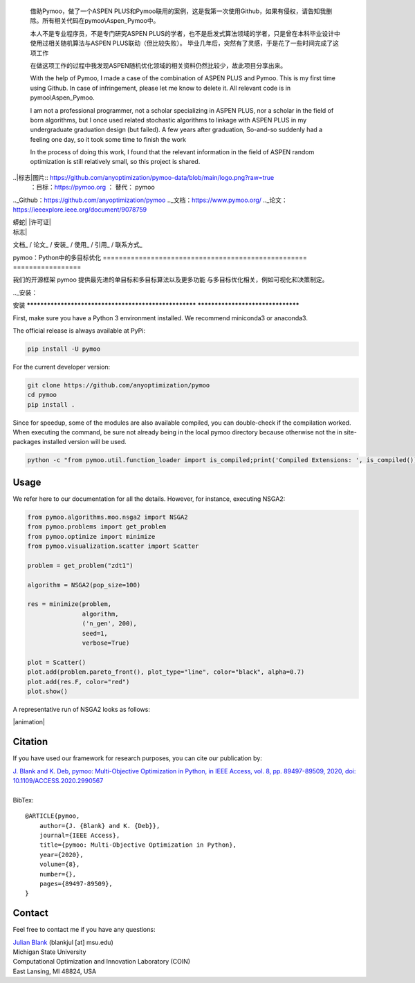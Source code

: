    借助Pymoo，做了一个ASPEN PLUS和Pymoo联用的案例，这是我第一次使用Github，如果有侵权，请告知我删除。所有相关代码在pymoo\\Aspen_Pymoo中。

   本人不是专业程序员，不是专门研究ASPEN PLUS的学者，也不是启发式算法领域的学者，只是曾在本科毕业设计中使用过相关随机算法与ASPEN PLUS联动（但比较失败）。 毕业几年后，突然有了灵感，于是花了一些时间完成了这项工作

   在做这项工作的过程中我发现ASPEN随机优化领域的相关资料仍然比较少，故此项目分享出来。


   With the help of Pymoo, I made a case of the combination of ASPEN PLUS and Pymoo. This is my first time using Github. In case of infringement, please let me know to delete it. All relevant code is in pymoo\\Aspen_Pymoo.

   I am not a professional programmer, not a scholar specializing in ASPEN PLUS, nor a scholar in the field of born algorithms, but I once used related stochastic algorithms to linkage with ASPEN PLUS in my undergraduate graduation design (but failed). A few years after graduation, So-and-so suddenly had a feeling one day, so it took some time to finish the work

   In the process of doing this work, I found that the relevant information in the field of ASPEN random optimization is still relatively small, so this project is shared.

.. | 蟒蛇|图片:: https://img.shields.io/badge/python-3.10-blue.svg
   ：替代：Python 3.10

.. |许可证|图片:: https://img.shields.io/badge/license-apache-orange.svg
   :alt: 许可阿帕奇
   ：目标：https://www.apache.org/licenses/LICENSE-2.0


..|标志|图片:: https://github.com/anyoptimization/pymoo-data/blob/main/logo.png?raw=true
  ：目标：https://pymoo.org
  ： 替代： pymoo


.. |动画|图片:: https://github.com/anyoptimization/pymoo-data/blob/main/animation.gif?raw=true
  ：目标：https://pymoo.org
  ： 替代： pymoo


.._Github：https://github.com/anyoptimization/pymoo
.._文档：https://www.pymoo.org/
.._论文：https://ieeexplore.ieee.org/document/9078759




| 蟒蛇| |许可证|


| 标志|



文档_ / 论文_ / 安装_ / 使用_ / 引用_ / 联系方式_



pymoo：Python中的多目标优化
=================================================== =================

我们的开源框架 pymoo 提供最先进的单目标和多目标算法以及更多功能
与多目标优化相关，例如可视化和决策制定。


.._安装：

安装
****************************************************** **********************************

First, make sure you have a Python 3 environment installed. We recommend miniconda3 or anaconda3.

The official release is always available at PyPi:

.. code:: bash

    pip install -U pymoo


For the current developer version:

.. code:: bash

    git clone https://github.com/anyoptimization/pymoo
    cd pymoo
    pip install .


Since for speedup, some of the modules are also available compiled, you can double-check
if the compilation worked. When executing the command, be sure not already being in the local pymoo
directory because otherwise not the in site-packages installed version will be used.

.. code:: bash

    python -c "from pymoo.util.function_loader import is_compiled;print('Compiled Extensions: ', is_compiled())"


.. _Usage:

Usage
********************************************************************************

We refer here to our documentation for all the details.
However, for instance, executing NSGA2:

.. code:: python


    from pymoo.algorithms.moo.nsga2 import NSGA2
    from pymoo.problems import get_problem
    from pymoo.optimize import minimize
    from pymoo.visualization.scatter import Scatter

    problem = get_problem("zdt1")

    algorithm = NSGA2(pop_size=100)

    res = minimize(problem,
                   algorithm,
                   ('n_gen', 200),
                   seed=1,
                   verbose=True)

    plot = Scatter()
    plot.add(problem.pareto_front(), plot_type="line", color="black", alpha=0.7)
    plot.add(res.F, color="red")
    plot.show()



A representative run of NSGA2 looks as follows:

|animation|



.. _Citation:

Citation
********************************************************************************

If you have used our framework for research purposes, you can cite our publication by:

| `J. Blank and K. Deb, pymoo: Multi-Objective Optimization in Python, in IEEE Access, vol. 8, pp. 89497-89509, 2020, doi: 10.1109/ACCESS.2020.2990567 <https://ieeexplore.ieee.org/document/9078759>`_
|
| BibTex:

::

    @ARTICLE{pymoo,
        author={J. {Blank} and K. {Deb}},
        journal={IEEE Access},
        title={pymoo: Multi-Objective Optimization in Python},
        year={2020},
        volume={8},
        number={},
        pages={89497-89509},
    }

.. _Contact:

Contact
********************************************************************************

Feel free to contact me if you have any questions:

| `Julian Blank <http://julianblank.com>`_  (blankjul [at] msu.edu)
| Michigan State University
| Computational Optimization and Innovation Laboratory (COIN)
| East Lansing, MI 48824, USA



